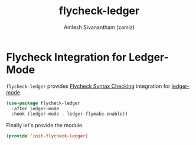 #+TITLE: flycheck-ledger
#+AUTHOR: Amlesh Sivanantham (zamlz)
#+ROAM_KEY: https://github.com/purcell/flycheck-ledger
#+ROAM_ALIAS:
#+ROAM_TAGS: CONFIG SOFTWARE
#+CREATED: [2021-05-08 Sat 15:48]
#+LAST_MODIFIED: [2021-05-08 Sat 15:58:29]

* Flycheck Integration for Ledger-Mode
:PROPERTIES:
:header-args:emacs-lisp: :tangle ~/.config/emacs/lisp/init-flycheck-ledger.el :comments both :mkdirp yes
:END:

=flycheck-ledger= provides [[file:flycheck.org][Flycheck Syntax Checking]] integration for [[file:ledger.org][ledger-mode]].

#+begin_src emacs-lisp
(use-package flycheck-ledger
  :after ledger-mode
  :hook (ledger-mode . ledger-flymake-enable))
#+end_src

Finally let's provide the module.

#+begin_src emacs-lisp
(provide 'init-flycheck-ledger)
#+end_src

